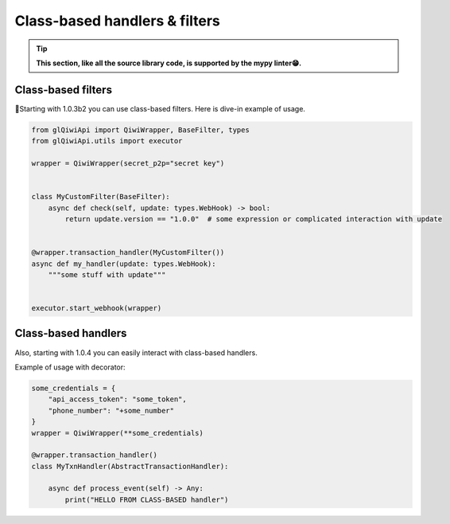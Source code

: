 ==============================
Class-based handlers & filters
==============================

.. tip:: **This section, like all the source library code, is supported by the mypy linter😁.**

Class-based filters
~~~~~~~~~~~~~~~~~~~

🧙Starting with 1.0.3b2 you can use class-based filters. Here is dive-in example of usage.

.. code-block:: python

    from glQiwiApi import QiwiWrapper, BaseFilter, types
    from glQiwiApi.utils import executor

    wrapper = QiwiWrapper(secret_p2p="secret key")


    class MyCustomFilter(BaseFilter):
        async def check(self, update: types.WebHook) -> bool:
            return update.version == "1.0.0"  # some expression or complicated interaction with update


    @wrapper.transaction_handler(MyCustomFilter())
    async def my_handler(update: types.WebHook):
        """some stuff with update"""


    executor.start_webhook(wrapper)


Class-based handlers
~~~~~~~~~~~~~~~~~~~~

Also, starting with 1.0.4 you can easily interact with class-based handlers.

Example of usage with decorator:

.. code-block:: python

    some_credentials = {
        "api_access_token": "some_token",
        "phone_number": "+some_number"
    }
    wrapper = QiwiWrapper(**some_credentials)

    @wrapper.transaction_handler()
    class MyTxnHandler(AbstractTransactionHandler):

        async def process_event(self) -> Any:
            print("HELLO FROM CLASS-BASED handler")